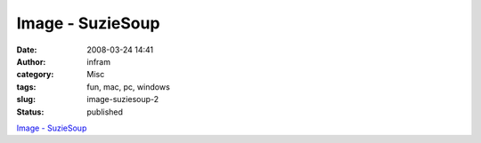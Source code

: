 Image - SuzieSoup
#################
:date: 2008-03-24 14:41
:author: infram
:category: Misc
:tags: fun, mac, pc, windows
:slug: image-suziesoup-2
:status: published

`Image - SuzieSoup <http://suzie.soup.io/post/1751071/Image>`__

